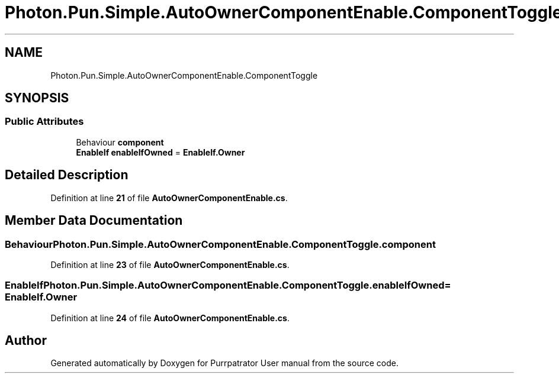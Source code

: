 .TH "Photon.Pun.Simple.AutoOwnerComponentEnable.ComponentToggle" 3 "Mon Apr 18 2022" "Purrpatrator User manual" \" -*- nroff -*-
.ad l
.nh
.SH NAME
Photon.Pun.Simple.AutoOwnerComponentEnable.ComponentToggle
.SH SYNOPSIS
.br
.PP
.SS "Public Attributes"

.in +1c
.ti -1c
.RI "Behaviour \fBcomponent\fP"
.br
.ti -1c
.RI "\fBEnableIf\fP \fBenableIfOwned\fP = \fBEnableIf\&.Owner\fP"
.br
.in -1c
.SH "Detailed Description"
.PP 
Definition at line \fB21\fP of file \fBAutoOwnerComponentEnable\&.cs\fP\&.
.SH "Member Data Documentation"
.PP 
.SS "Behaviour Photon\&.Pun\&.Simple\&.AutoOwnerComponentEnable\&.ComponentToggle\&.component"

.PP
Definition at line \fB23\fP of file \fBAutoOwnerComponentEnable\&.cs\fP\&.
.SS "\fBEnableIf\fP Photon\&.Pun\&.Simple\&.AutoOwnerComponentEnable\&.ComponentToggle\&.enableIfOwned = \fBEnableIf\&.Owner\fP"

.PP
Definition at line \fB24\fP of file \fBAutoOwnerComponentEnable\&.cs\fP\&.

.SH "Author"
.PP 
Generated automatically by Doxygen for Purrpatrator User manual from the source code\&.
